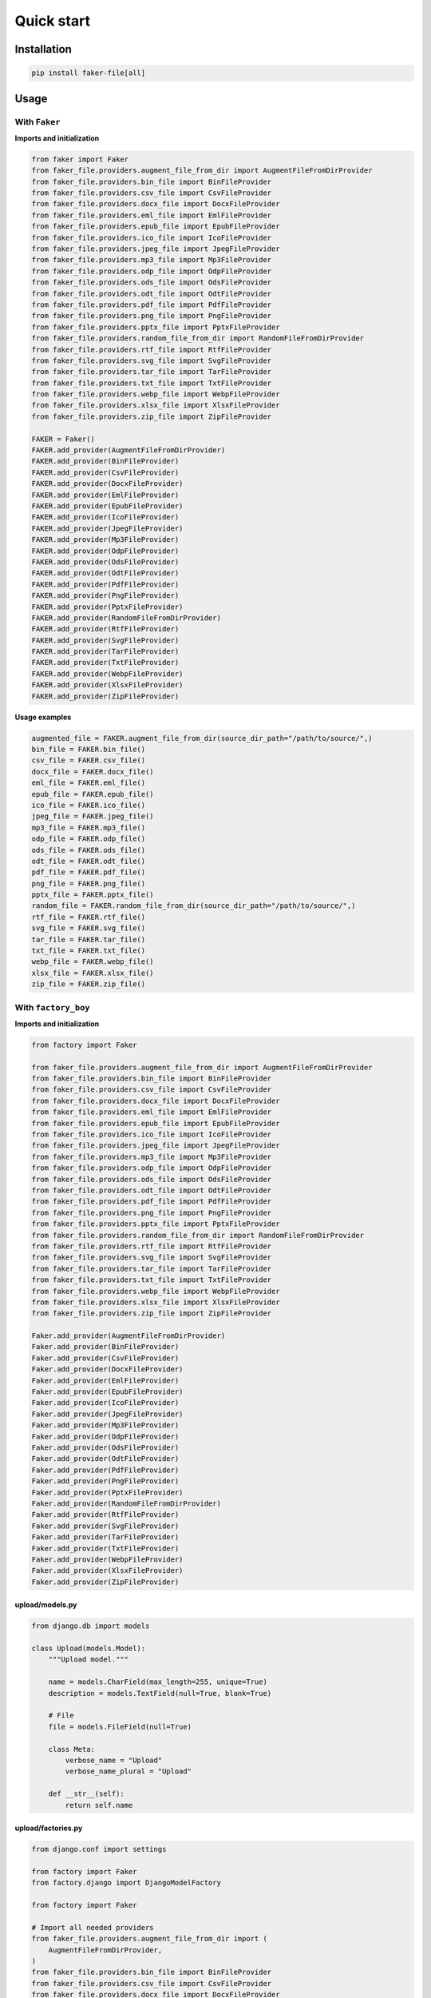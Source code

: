 Quick start
===========

Installation
------------
.. code-block:: sh

    pip install faker-file[all]

Usage
-----
With ``Faker``
~~~~~~~~~~~~~~
**Imports and initialization**

.. code-block:: python

    from faker import Faker
    from faker_file.providers.augment_file_from_dir import AugmentFileFromDirProvider
    from faker_file.providers.bin_file import BinFileProvider
    from faker_file.providers.csv_file import CsvFileProvider
    from faker_file.providers.docx_file import DocxFileProvider
    from faker_file.providers.eml_file import EmlFileProvider
    from faker_file.providers.epub_file import EpubFileProvider
    from faker_file.providers.ico_file import IcoFileProvider
    from faker_file.providers.jpeg_file import JpegFileProvider
    from faker_file.providers.mp3_file import Mp3FileProvider
    from faker_file.providers.odp_file import OdpFileProvider
    from faker_file.providers.ods_file import OdsFileProvider
    from faker_file.providers.odt_file import OdtFileProvider
    from faker_file.providers.pdf_file import PdfFileProvider
    from faker_file.providers.png_file import PngFileProvider
    from faker_file.providers.pptx_file import PptxFileProvider
    from faker_file.providers.random_file_from_dir import RandomFileFromDirProvider
    from faker_file.providers.rtf_file import RtfFileProvider
    from faker_file.providers.svg_file import SvgFileProvider
    from faker_file.providers.tar_file import TarFileProvider
    from faker_file.providers.txt_file import TxtFileProvider
    from faker_file.providers.webp_file import WebpFileProvider
    from faker_file.providers.xlsx_file import XlsxFileProvider
    from faker_file.providers.zip_file import ZipFileProvider

    FAKER = Faker()
    FAKER.add_provider(AugmentFileFromDirProvider)
    FAKER.add_provider(BinFileProvider)
    FAKER.add_provider(CsvFileProvider)
    FAKER.add_provider(DocxFileProvider)
    FAKER.add_provider(EmlFileProvider)
    FAKER.add_provider(EpubFileProvider)
    FAKER.add_provider(IcoFileProvider)
    FAKER.add_provider(JpegFileProvider)
    FAKER.add_provider(Mp3FileProvider)
    FAKER.add_provider(OdpFileProvider)
    FAKER.add_provider(OdsFileProvider)
    FAKER.add_provider(OdtFileProvider)
    FAKER.add_provider(PdfFileProvider)
    FAKER.add_provider(PngFileProvider)
    FAKER.add_provider(PptxFileProvider)
    FAKER.add_provider(RandomFileFromDirProvider)
    FAKER.add_provider(RtfFileProvider)
    FAKER.add_provider(SvgFileProvider)
    FAKER.add_provider(TarFileProvider)
    FAKER.add_provider(TxtFileProvider)
    FAKER.add_provider(WebpFileProvider)
    FAKER.add_provider(XlsxFileProvider)
    FAKER.add_provider(ZipFileProvider)

**Usage examples**

.. code-block:: python

    augmented_file = FAKER.augment_file_from_dir(source_dir_path="/path/to/source/",)
    bin_file = FAKER.bin_file()
    csv_file = FAKER.csv_file()
    docx_file = FAKER.docx_file()
    eml_file = FAKER.eml_file()
    epub_file = FAKER.epub_file()
    ico_file = FAKER.ico_file()
    jpeg_file = FAKER.jpeg_file()
    mp3_file = FAKER.mp3_file()
    odp_file = FAKER.odp_file()
    ods_file = FAKER.ods_file()
    odt_file = FAKER.odt_file()
    pdf_file = FAKER.pdf_file()
    png_file = FAKER.png_file()
    pptx_file = FAKER.pptx_file()
    random_file = FAKER.random_file_from_dir(source_dir_path="/path/to/source/",)
    rtf_file = FAKER.rtf_file()
    svg_file = FAKER.svg_file()
    tar_file = FAKER.tar_file()
    txt_file = FAKER.txt_file()
    webp_file = FAKER.webp_file()
    xlsx_file = FAKER.xlsx_file()
    zip_file = FAKER.zip_file()

With ``factory_boy``
~~~~~~~~~~~~~~~~~~~~
**Imports and initialization**

.. code-block:: python

    from factory import Faker

    from faker_file.providers.augment_file_from_dir import AugmentFileFromDirProvider
    from faker_file.providers.bin_file import BinFileProvider
    from faker_file.providers.csv_file import CsvFileProvider
    from faker_file.providers.docx_file import DocxFileProvider
    from faker_file.providers.eml_file import EmlFileProvider
    from faker_file.providers.epub_file import EpubFileProvider
    from faker_file.providers.ico_file import IcoFileProvider
    from faker_file.providers.jpeg_file import JpegFileProvider
    from faker_file.providers.mp3_file import Mp3FileProvider
    from faker_file.providers.odp_file import OdpFileProvider
    from faker_file.providers.ods_file import OdsFileProvider
    from faker_file.providers.odt_file import OdtFileProvider
    from faker_file.providers.pdf_file import PdfFileProvider
    from faker_file.providers.png_file import PngFileProvider
    from faker_file.providers.pptx_file import PptxFileProvider
    from faker_file.providers.random_file_from_dir import RandomFileFromDirProvider
    from faker_file.providers.rtf_file import RtfFileProvider
    from faker_file.providers.svg_file import SvgFileProvider
    from faker_file.providers.tar_file import TarFileProvider
    from faker_file.providers.txt_file import TxtFileProvider
    from faker_file.providers.webp_file import WebpFileProvider
    from faker_file.providers.xlsx_file import XlsxFileProvider
    from faker_file.providers.zip_file import ZipFileProvider

    Faker.add_provider(AugmentFileFromDirProvider)
    Faker.add_provider(BinFileProvider)
    Faker.add_provider(CsvFileProvider)
    Faker.add_provider(DocxFileProvider)
    Faker.add_provider(EmlFileProvider)
    Faker.add_provider(EpubFileProvider)
    Faker.add_provider(IcoFileProvider)
    Faker.add_provider(JpegFileProvider)
    Faker.add_provider(Mp3FileProvider)
    Faker.add_provider(OdpFileProvider)
    Faker.add_provider(OdsFileProvider)
    Faker.add_provider(OdtFileProvider)
    Faker.add_provider(PdfFileProvider)
    Faker.add_provider(PngFileProvider)
    Faker.add_provider(PptxFileProvider)
    Faker.add_provider(RandomFileFromDirProvider)
    Faker.add_provider(RtfFileProvider)
    Faker.add_provider(SvgFileProvider)
    Faker.add_provider(TarFileProvider)
    Faker.add_provider(TxtFileProvider)
    Faker.add_provider(WebpFileProvider)
    Faker.add_provider(XlsxFileProvider)
    Faker.add_provider(ZipFileProvider)

upload/models.py
^^^^^^^^^^^^^^^^
.. code-block:: python

    from django.db import models

    class Upload(models.Model):
        """Upload model."""

        name = models.CharField(max_length=255, unique=True)
        description = models.TextField(null=True, blank=True)

        # File
        file = models.FileField(null=True)

        class Meta:
            verbose_name = "Upload"
            verbose_name_plural = "Upload"

        def __str__(self):
            return self.name

upload/factories.py
^^^^^^^^^^^^^^^^^^^
.. code-block:: python

    from django.conf import settings

    from factory import Faker
    from factory.django import DjangoModelFactory

    from factory import Faker

    # Import all needed providers
    from faker_file.providers.augment_file_from_dir import (
        AugmentFileFromDirProvider,
    )
    from faker_file.providers.bin_file import BinFileProvider
    from faker_file.providers.csv_file import CsvFileProvider
    from faker_file.providers.docx_file import DocxFileProvider
    from faker_file.providers.eml_file import EmlFileProvider
    from faker_file.providers.epub_file import EpubFileProvider
    from faker_file.providers.ico_file import IcoFileProvider
    from faker_file.providers.jpeg_file import JpegFileProvider
    from faker_file.providers.mp3_file import Mp3FileProvider
    from faker_file.providers.odp_file import OdpFileProvider
    from faker_file.providers.ods_file import OdsFileProvider
    from faker_file.providers.odt_file import OdtFileProvider
    from faker_file.providers.pdf_file import PdfFileProvider
    from faker_file.providers.png_file import PngFileProvider
    from faker_file.providers.pptx_file import PptxFileProvider
    from faker_file.providers.random_file_from_dir import (
        RandomFileFromDirProvider,
    )
    from faker_file.providers.rtf_file import RtfFileProvider
    from faker_file.providers.svg_file import SvgFileProvider
    from faker_file.providers.tar_file import TarFileProvider
    from faker_file.providers.txt_file import TxtFileProvider
    from faker_file.providers.webp_file import WebpFileProvider
    from faker_file.providers.xlsx_file import XlsxFileProvider
    from faker_file.providers.zip_file import ZipFileProvider

    # Import file storage, because we need to customize things in
    # order for it to work with Django.
    from faker_file.storages.filesystem import FileSystemStorage

    from upload.models import Upload

    # Add all needed providers
    Faker.add_provider(AugmentFileFromDirProvider)
    Faker.add_provider(BinFileProvider)
    Faker.add_provider(CsvFileProvider)
    Faker.add_provider(DocxFileProvider)
    Faker.add_provider(EmlFileProvider)
    Faker.add_provider(EpubFileProvider)
    Faker.add_provider(IcoFileProvider)
    Faker.add_provider(JpegFileProvider)
    Faker.add_provider(Mp3FileProvider)
    Faker.add_provider(OdpFileProvider)
    Faker.add_provider(OdsFileProvider)
    Faker.add_provider(OdtFileProvider)
    Faker.add_provider(PdfFileProvider)
    Faker.add_provider(PngFileProvider)
    Faker.add_provider(PptxFileProvider)
    Faker.add_provider(RandomFileFromDirProvider)
    Faker.add_provider(RtfFileProvider)
    Faker.add_provider(SvgFileProvider)
    Faker.add_provider(TarFileProvider)
    Faker.add_provider(TxtFileProvider)
    Faker.add_provider(WebpFileProvider)
    Faker.add_provider(XlsxFileProvider)
    Faker.add_provider(ZipFileProvider)

    # Define a file storage.
    STORAGE = FileSystemStorage(
        root_path=settings.MEDIA_ROOT,
        rel_path="tmp"
    )

    # Define the upload factory
    class UploadFactory(DjangoModelFactory):
        """Upload factory."""

        name = Faker("text", max_nb_chars=100)
        description = Faker("text", max_nb_chars=1000)

        class Meta:
            model = Upload

        class Params:
            bin_file = Trait(file=Faker("bin_file", storage=STORAGE))
            csv_file = Trait(file=Faker("csv_file", storage=STORAGE))
            docx_file = Trait(file=Faker("docx_file", storage=STORAGE))
            eml_file = Trait(file=Faker("eml_file", storage=STORAGE))
            epub_file = Trait(file=Faker("epub_file", storage=STORAGE))
            ico_file = Trait(file=Faker("ico_file", storage=STORAGE))
            jpeg_file = Trait(file=Faker("jpeg_file", storage=STORAGE))
            mp3_file = Trait(file=Faker("mp3_file", storage=STORAGE))
            odp_file = Trait(file=Faker("odp_file", storage=STORAGE))
            ods_file = Trait(file=Faker("ods_file", storage=STORAGE))
            odt_file = Trait(file=Faker("odt_file", storage=STORAGE))
            pdf_file = Trait(file=Faker("pdf_file", storage=STORAGE))
            png_file = Trait(file=Faker("png_file", storage=STORAGE))
            pptx_file = Trait(file=Faker("pptx_file", storage=STORAGE))
            rtf_file = Trait(file=Faker("rtf_file", storage=STORAGE))
            svg_file = Trait(file=Faker("svg_file", storage=STORAGE))
            tar_file = Trait(file=Faker("tar_file", storage=STORAGE))
            txt_file = Trait(file=Faker("txt_file", storage=STORAGE))
            webp_file = Trait(file=Faker("webp_file", storage=STORAGE))
            xlsx_file = Trait(file=Faker("xlsx_file", storage=STORAGE))
            zip_file = Trait(file=Faker("zip_file", storage=STORAGE))

Usage example
^^^^^^^^^^^^^
.. code-block:: python

    UploadFactory(bin_file=True)  # Upload with BIN file
    UploadFactory(docx_file=True)  # Upload with DOCX file
    UploadFactory(jpeg_file=True)  # Upload with JPEG file
    UploadFactory(zip_file=True)  # Upload with ZIP file
